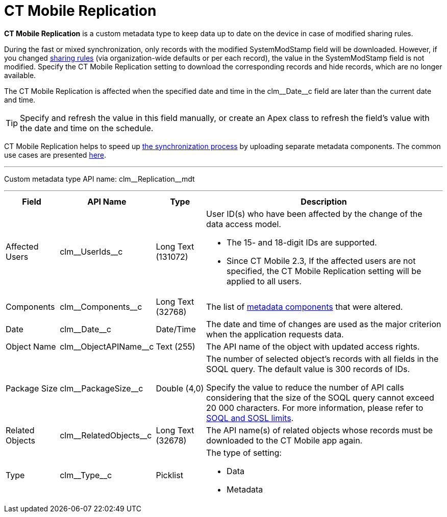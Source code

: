 = CT Mobile Replication

*CT Mobile Replication* is a custom metadata type to keep data up to date on the device in case of modified sharing rules.

During the fast or mixed synchronization, only records with the modified [.apiobject]#SystemModStamp# field will be downloaded. However, if you changed link:https://help.salesforce.com/articleView?id=security_about_sharing_rules.htm&type=5[sharing rules] (via organization-wide defaults or per each record), the value in the [.apiobject]#SystemModStamp# field is not modified. Specify the CT Mobile Replication setting to download the corresponding records and hide records, which are no longer available.

The CT Mobile Replication is affected when the specified date and time in the [.apiobject]#clm\__Date__c# field are later than the current date and time.

TIP: Specify and refresh the value in this field manually, or create an Apex class to refresh the field's value with the date and time on the schedule.

CT Mobile Replication helps to speed up xref:ios/mobile-application/synchronization/index.adoc[the synchronization process] by uploading separate metadata components. The common use cases are presented xref:ios/admin-guide/ct-mobile-replication-use-cases-and-steps.adoc[here].

'''''

Custom metadata type API name: [.apiobject]#clm\__Replication__mdt#

'''''

[width="100%",cols="~,~,~,~",]
|===
|*Field* |*API Name* |*Type* |*Description*

|Affected Users |[.apiobject]#clm\__UserIds__c# |Long Text (131072) a| User ID(s) who have been affected by the change of the data access model.

* The 15- and 18-digit IDs are supported.
* Since CT Mobile 2.3, If the affected users are not specified, the CT Mobile Replication setting will be applied to all users.

|Components |[.apiobject]#clm\__Components__c# |Long Text (32768) |The list of xref:ios/admin-guide/metadata-checker/metadata-archive/index.adoc[metadata components] that were altered.

|Date |[.apiobject]#clm\__Date__c# |Date/Time |The date and time of changes are used as the major criterion when the application requests data.

|Object Name |[.apiobject]#clm\__ObjectAPIName__c#
|Text (255) |The API name of the object with updated access rights.

|Package Size |[.apiobject]#clm\__PackageSize__c#
|Double (4,0) a| The number of selected object's records with all fields in the SOQL query. The default value is 300 records of IDs.

Specify the value to reduce the number of API calls considering that the size of the SOQL query cannot exceed 20 000 characters. For more information, please refer to link:https://developer.salesforce.com/docs/atlas.en-us.salesforce_app_limits_cheatsheet.meta/salesforce_app_limits_cheatsheet/salesforce_app_limits_platform_soslsoql.htm[SOQL and SOSL limits].

|Related Objects |[.apiobject]#clm\__RelatedObjects__c# |Long Text (32678) |The API name(s) of related objects whose records must be downloaded to the CT Mobile app again.

|Type |[.apiobject]#clm\__Type__c# |Picklist a| The type of setting:

* Data
* Metadata

|===
